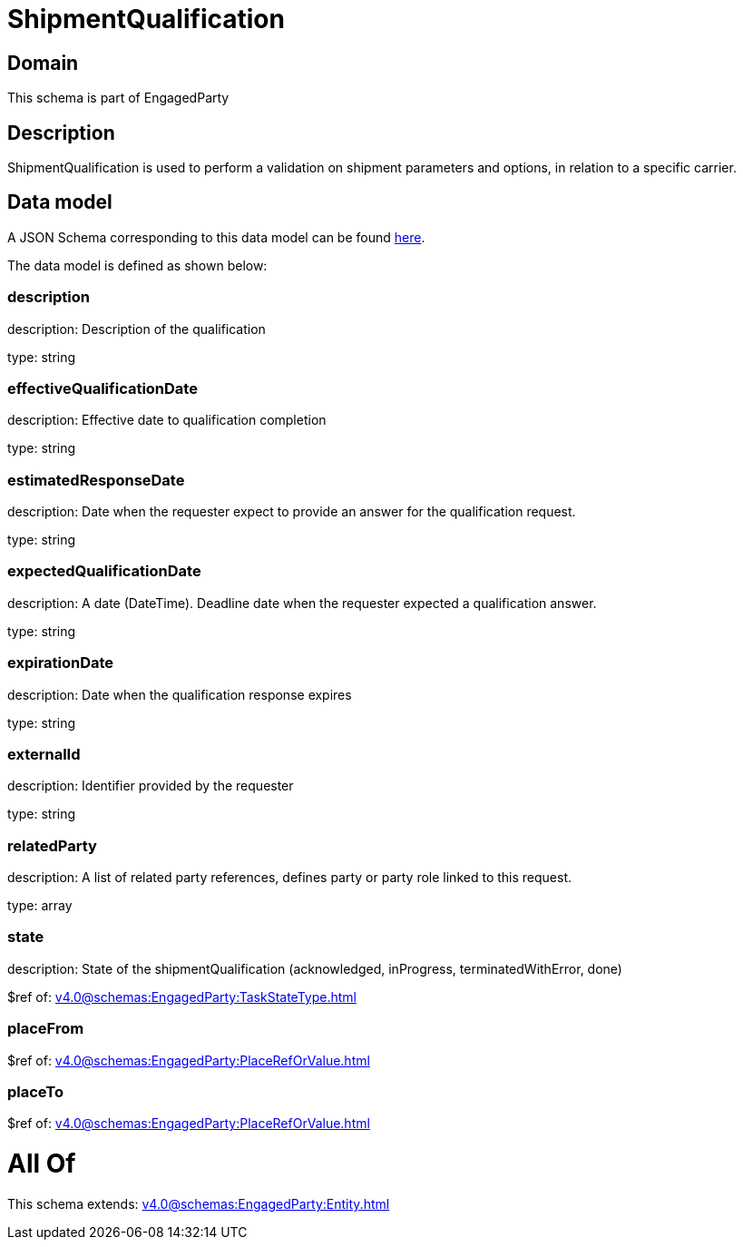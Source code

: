 = ShipmentQualification

[#domain]
== Domain

This schema is part of EngagedParty

[#description]
== Description

ShipmentQualification is used to perform a validation on shipment parameters and options, in relation to a specific carrier.


[#data_model]
== Data model

A JSON Schema corresponding to this data model can be found https://tmforum.org[here].

The data model is defined as shown below:


=== description
description: Description of the qualification

type: string


=== effectiveQualificationDate
description: Effective date to qualification completion

type: string


=== estimatedResponseDate
description: Date when the requester expect to provide an answer for the qualification request.

type: string


=== expectedQualificationDate
description: A date (DateTime). Deadline date when the requester expected a qualification answer.

type: string


=== expirationDate
description: Date when the qualification response expires

type: string


=== externalId
description: Identifier provided by the requester

type: string


=== relatedParty
description: A list of related party references, defines party or party role linked to this request.

type: array


=== state
description: State of the shipmentQualification (acknowledged, inProgress, terminatedWithError, done)

$ref of: xref:v4.0@schemas:EngagedParty:TaskStateType.adoc[]


=== placeFrom
$ref of: xref:v4.0@schemas:EngagedParty:PlaceRefOrValue.adoc[]


=== placeTo
$ref of: xref:v4.0@schemas:EngagedParty:PlaceRefOrValue.adoc[]


= All Of 
This schema extends: xref:v4.0@schemas:EngagedParty:Entity.adoc[]
